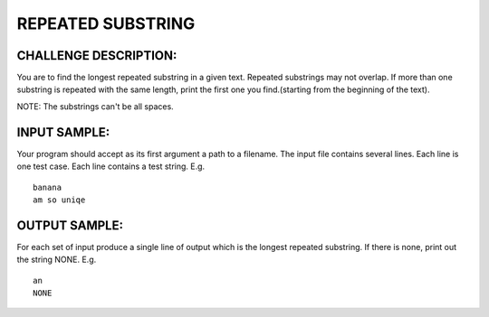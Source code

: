 REPEATED SUBSTRING
==================

CHALLENGE DESCRIPTION:
----------------------

You are to find the longest repeated substring in a given text. Repeated
substrings may not overlap. If more than one substring is repeated with the
same length, print the first one you find.(starting from the beginning of the
text).

NOTE: The substrings can't be all spaces.

INPUT SAMPLE:
-------------

Your program should accept as its first argument a path to a filename. The
input file contains several lines. Each line is one test case. Each line
contains a test string. E.g.
::

   banana
   am so uniqe

OUTPUT SAMPLE:
--------------

For each set of input produce a single line of output which is the longest
repeated substring. If there is none, print out the string NONE. E.g.
::

   an
   NONE
